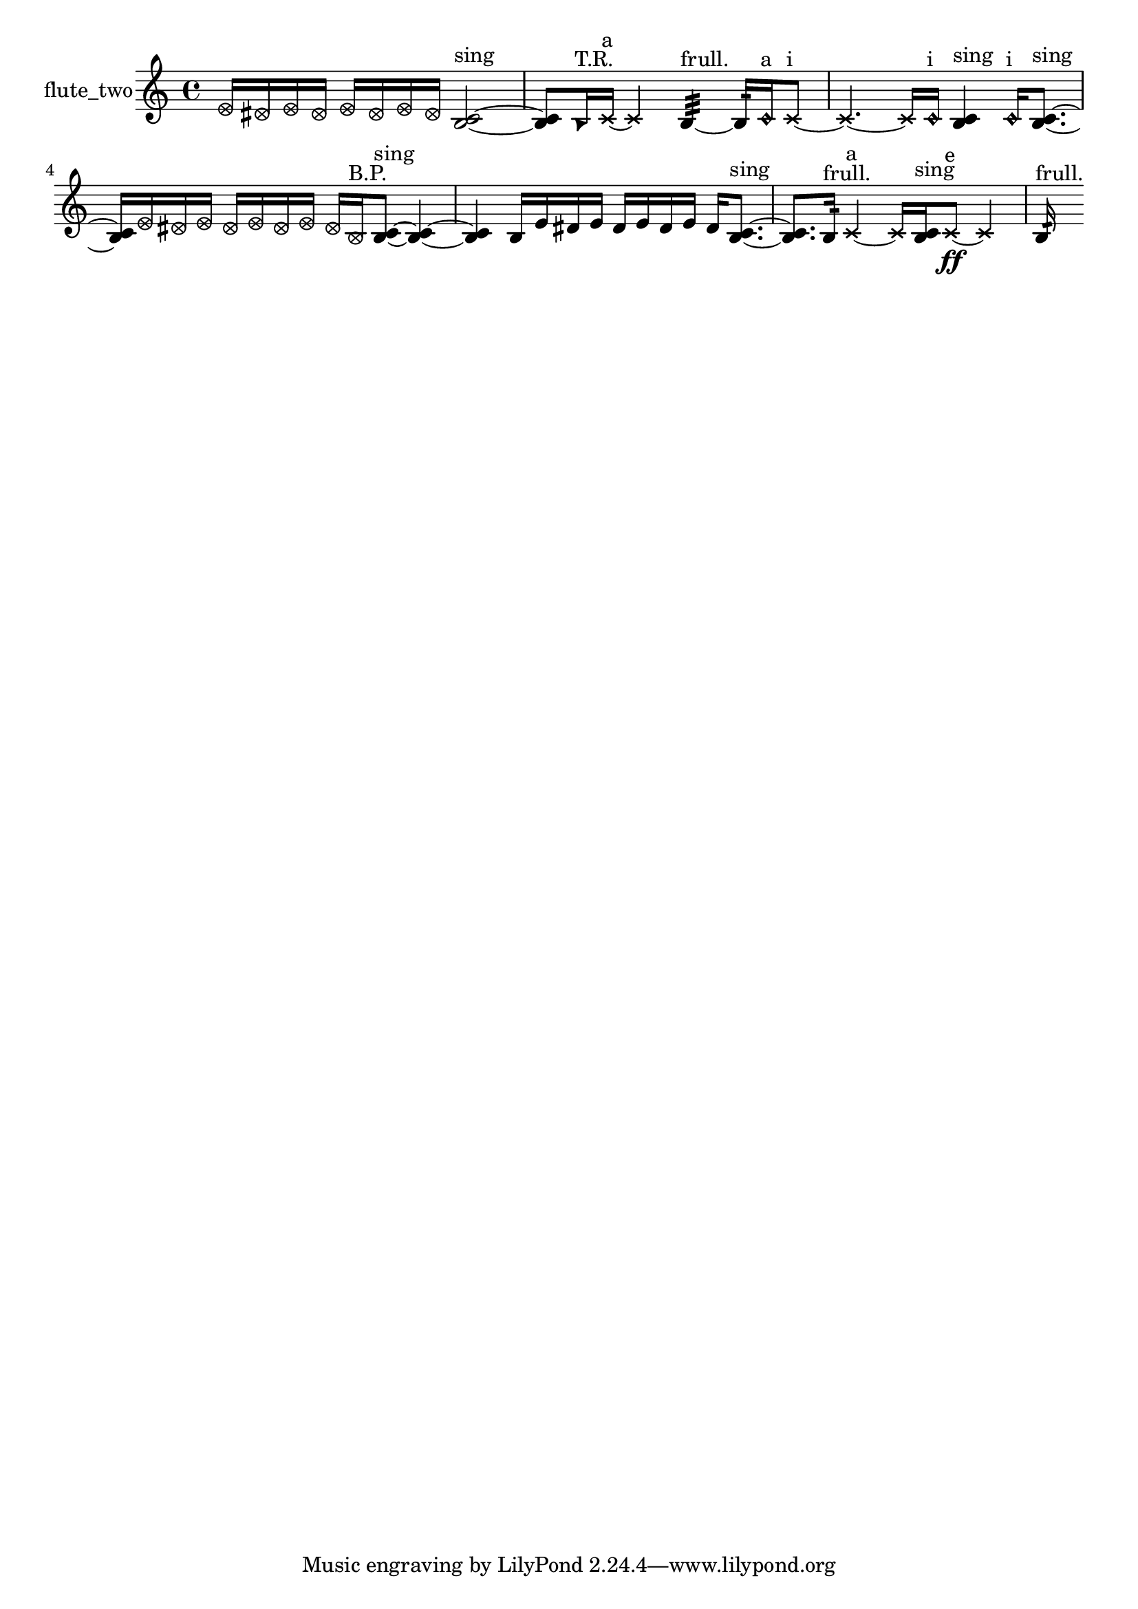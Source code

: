 % [notes] external for Pure Data
% development-version July 14, 2014 
% by Jaime E. Oliver La Rosa
% la.rosa@nyu.edu
% @ the Waverly Labs in NYU MUSIC FAS
% Open this file with Lilypond
% more information is available at lilypond.org
% Released under the GNU General Public License.

% HEADERS

glissandoSkipOn = {
  \override NoteColumn.glissando-skip = ##t
  \hide NoteHead
  \hide Accidental
  \hide Tie
  \override NoteHead.no-ledgers = ##t
}

glissandoSkipOff = {
  \revert NoteColumn.glissando-skip
  \undo \hide NoteHead
  \undo \hide Tie
  \undo \hide Accidental
  \revert NoteHead.no-ledgers
}
flute_two_part = {

  \time 4/4

  \clef treble 
  % ________________________________________bar 1 :
  \once \override NoteHead.style = #'xcircle e'16  \once \override NoteHead.style = #'xcircle dis'16  \once \override NoteHead.style = #'xcircle e'16  \once \override NoteHead.style = #'xcircle dis'16 
  \once \override NoteHead.style = #'xcircle e'16  \once \override NoteHead.style = #'xcircle dis'16  \once \override NoteHead.style = #'xcircle e'16  \once \override NoteHead.style = #'xcircle dis'16 
  <b c' >2~^\markup {sing }  |
  % ________________________________________bar 2 :
  <b c' >8  \once \override NoteHead.style = #'triangle b16^\markup {T.R. }  \xNote c'16~^\markup {a } 
  \xNote c'4 
  b4:32~^\markup {frull. } 
  b16:32  \once \override NoteHead.style = #'harmonic c'16^\markup {a }  \xNote c'8~^\markup {i }  |
  % ________________________________________bar 3 :
  \xNote c'4.~ 
  \xNote c'16  \once \override NoteHead.style = #'harmonic c'16^\markup {i } 
  <b c' >4^\markup {sing } 
  \once \override NoteHead.style = #'harmonic c'16^\markup {i }  <b c' >8.~^\markup {sing }  |
  % ________________________________________bar 4 :
  <b c' >16  \once \override NoteHead.style = #'xcircle e'16  \once \override NoteHead.style = #'xcircle dis'16  \once \override NoteHead.style = #'xcircle e'16 
  \once \override NoteHead.style = #'xcircle dis'16  \once \override NoteHead.style = #'xcircle e'16  \once \override NoteHead.style = #'xcircle dis'16  \once \override NoteHead.style = #'xcircle e'16 
  \once \override NoteHead.style = #'xcircle dis'16  \once \override NoteHead.style = #'xcircle b16^\markup {B.P. }  <b c' >8~^\markup {sing } 
  <b c' >4~  |
  % ________________________________________bar 5 :
  <b c' >4 
  b16  e'16  dis'16  e'16 
  dis'16  e'16  dis'16  e'16 
  dis'16  <b c' >8.~^\markup {sing }  |
  % ________________________________________bar 6 :
  <b c' >8.  b16:32^\markup {frull. } 
  \xNote c'4~^\markup {a } 
  \xNote c'16  <b c' >16^\markup {sing }  \xNote c'8~\ff^\markup {e } 
  \xNote c'4  |
  % ________________________________________bar 7 :
  b16:32^\markup {frull. } 
}

\score {
  \new Staff \with { instrumentName = "flute_two" } {
    \new Voice {
      \flute_two_part
    }
  }
  \layout {
    \mergeDifferentlyHeadedOn
    \mergeDifferentlyDottedOn
    \set harmonicDots = ##t
    \override Glissando.thickness = #4
    \set Staff.pedalSustainStyle = #'mixed
    \override TextSpanner.bound-padding = #1.0
    \override TextSpanner.bound-details.right.padding = #1.3
    \override TextSpanner.bound-details.right.stencil-align-dir-y = #CENTER
    \override TextSpanner.bound-details.left.stencil-align-dir-y = #CENTER
    \override TextSpanner.bound-details.right-broken.text = ##f
    \override TextSpanner.bound-details.left-broken.text = ##f
    \override Glissando.minimum-length = #4
    \override Glissando.springs-and-rods = #ly:spanner::set-spacing-rods
    \override Glissando.breakable = ##t
    \override Glissando.after-line-breaking = ##t
    \set baseMoment = #(ly:make-moment 1/8)
    \set beatStructure = 2,2,2,2
    #(set-default-paper-size "a4")
  }
  \midi { }
}

\version "2.19.49"
% notes Pd External version testing 
